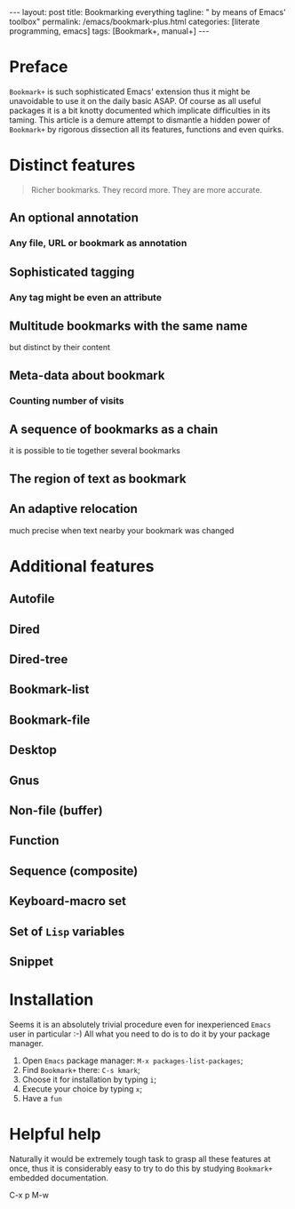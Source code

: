 #+BEGIN_EXPORT html
---
layout: post
title: Bookmarking everything
tagline: " by means of Emacs' toolbox"
permalink: /emacs/bookmark-plus.html
categories: [literate programming, emacs]
tags: [Bookmark+, manual+]
---
#+END_EXPORT

#+STARTUP: showall
#+OPTIONS: tags:nil num:nil \n:nil @:t ::t |:t ^:{} _:{} *:t
#+TOC: headlines 2
#+PROPERTY:header-args :results output :exports both :eval no-export
* Preface

  =Bookmark+= is such sophisticated Emacs' extension thus it might be
  unavoidable to use it on the daily basic ASAP. Of course as all
  useful packages it is a bit knotty documented which implicate
  difficulties in its taming. This article is a demure attempt to
  dismantle a hidden power of =Bookmark+= by rigorous dissection all
  its features, functions and even quirks.
* Distinct features

  #+BEGIN_QUOTE
  Richer bookmarks. They record more. They are more accurate.
  #+END_QUOTE
** An optional annotation
*** Any file, URL or bookmark as annotation
** Sophisticated tagging
*** Any tag might be even an attribute
** Multitude bookmarks with the same name
   but distinct by their content
** Meta-data about bookmark
*** Counting number of visits
** A sequence of bookmarks as a chain
   it is possible to tie together several bookmarks
** The region of text as bookmark
** An adaptive relocation
   much precise when text nearby your bookmark was changed


* Additional features

** Autofile

** Dired

** Dired-tree

** Bookmark-list

** Bookmark-file

** Desktop

** Gnus

** Non-file (buffer)

** Function

** Sequence (composite)

** Keyboard-macro set

** Set of ~Lisp~ variables

** Snippet

* Installation

  Seems it is an absolutely trivial procedure even for inexperienced
  ~Emacs~ user in particular :-) All what you need to do is to do it
  by your package manager.

  1. Open ~Emacs~ package manager: =M-x packages-list-packages=;
  2. Find ~Bookmark+~ there: =C-s kmark=;
  3. Choose it for installation by typing =i=;
  4. Execute your choice by typing =x=;
  5. Have a ~fun~


* Helpful help

  Naturally it would be extremely tough task to grasp all these
  features at once, thus it is considerably easy to try to do this
  by studying ~Bookmark+~ embedded documentation.

C-x p M-w
